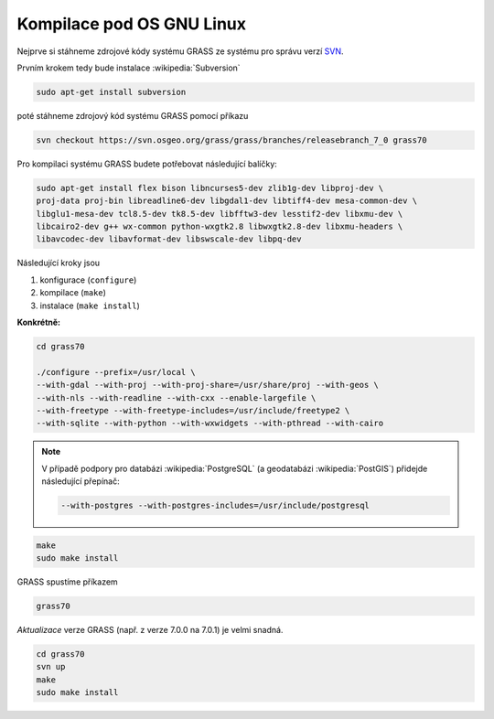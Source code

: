 .. _kompilace:

Kompilace pod OS GNU Linux
--------------------------

.. todo:: přesunout mimo intro...
          
Nejprve si stáhneme zdrojové kódy systému GRASS ze systému pro správu
verzí `SVN
<http://svn.osgeo.org/grass/grass/branches/releasebranch_7_0>`_.

Prvním krokem tedy bude instalace :wikipedia:`Subversion`

.. code-block:: bash

                sudo apt-get install subversion

poté stáhneme zdrojový kód systému GRASS pomocí příkazu

.. code-block:: bash

                svn checkout https://svn.osgeo.org/grass/grass/branches/releasebranch_7_0 grass70

Pro kompilaci systému GRASS budete potřebovat následující balíčky:

.. code-block:: bash

                sudo apt-get install flex bison libncurses5-dev zlib1g-dev libproj-dev \
                proj-data proj-bin libreadline6-dev libgdal1-dev libtiff4-dev mesa-common-dev \
                libglu1-mesa-dev tcl8.5-dev tk8.5-dev libfftw3-dev lesstif2-dev libxmu-dev \
                libcairo2-dev g++ wx-common python-wxgtk2.8 libwxgtk2.8-dev libxmu-headers \
                libavcodec-dev libavformat-dev libswscale-dev libpq-dev

Následující kroky jsou

#. konfigurace (``configure``)
#. kompilace (``make``)
#. instalace (``make install``)

**Konkrétně:**

.. code-block:: bash

                cd grass70

                ./configure --prefix=/usr/local \
                --with-gdal --with-proj --with-proj-share=/usr/share/proj --with-geos \
                --with-nls --with-readline --with-cxx --enable-largefile \
                --with-freetype --with-freetype-includes=/usr/include/freetype2 \
                --with-sqlite --with-python --with-wxwidgets --with-pthread --with-cairo

.. note:: V případě podpory pro databázi :wikipedia:`PostgreSQL` (a
          geodatabázi :wikipedia:`PostGIS`) přidejde následující
          přepínač:

          .. code-block:: bash

                --with-postgres --with-postgres-includes=/usr/include/postgresql

.. code-block:: bash

                make
                sudo make install

GRASS spustíme příkazem

.. code-block:: bash

                grass70

*Aktualizace* verze GRASS (např. z verze 7.0.0 na 7.0.1) je velmi snadná.

.. code-block:: bash

   cd grass70
   svn up
   make
   sudo make install

.. noteadvanced::
                
          Krok instalace (``make install``) lze přeskočit vytvořením symlinku, např.

          .. code-block:: bash

             ln -s `pwd`/bin.`uname -m`-`uname -i`-linux-gnu/grass70 ~/bin

